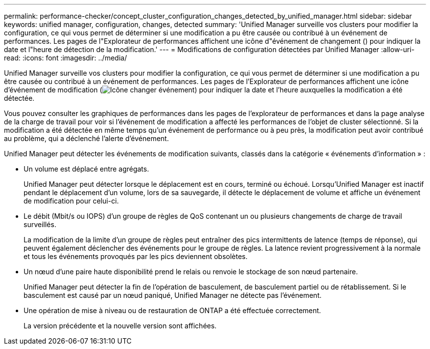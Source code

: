 ---
permalink: performance-checker/concept_cluster_configuration_changes_detected_by_unified_manager.html 
sidebar: sidebar 
keywords: unified manager, configuration, changes, detected 
summary: 'Unified Manager surveille vos clusters pour modifier la configuration, ce qui vous permet de déterminer si une modification a pu être causée ou contribué à un événement de performances. Les pages de l"Explorateur de performances affichent une icône d"événement de changement () pour indiquer la date et l"heure de détection de la modification.' 
---
= Modifications de configuration détectées par Unified Manager
:allow-uri-read: 
:icons: font
:imagesdir: ../media/


[role="lead"]
Unified Manager surveille vos clusters pour modifier la configuration, ce qui vous permet de déterminer si une modification a pu être causée ou contribué à un événement de performances. Les pages de l'Explorateur de performances affichent une icône d'événement de modification (image:../media/opm_change_icon.gif["Icône changer événement"]) pour indiquer la date et l'heure auxquelles la modification a été détectée.

Vous pouvez consulter les graphiques de performances dans les pages de l'explorateur de performances et dans la page analyse de la charge de travail pour voir si l'événement de modification a affecté les performances de l'objet de cluster sélectionné. Si la modification a été détectée en même temps qu'un événement de performance ou à peu près, la modification peut avoir contribué au problème, qui a déclenché l'alerte d'événement.

Unified Manager peut détecter les événements de modification suivants, classés dans la catégorie « événements d'information » :

* Un volume est déplacé entre agrégats.
+
Unified Manager peut détecter lorsque le déplacement est en cours, terminé ou échoué. Lorsqu'Unified Manager est inactif pendant le déplacement d'un volume, lors de sa sauvegarde, il détecte le déplacement de volume et affiche un événement de modification pour celui-ci.

* Le débit (Mbit/s ou IOPS) d'un groupe de règles de QoS contenant un ou plusieurs changements de charge de travail surveillés.
+
La modification de la limite d'un groupe de règles peut entraîner des pics intermittents de latence (temps de réponse), qui peuvent également déclencher des événements pour le groupe de règles. La latence revient progressivement à la normale et tous les événements provoqués par les pics deviennent obsolètes.

* Un nœud d'une paire haute disponibilité prend le relais ou renvoie le stockage de son nœud partenaire.
+
Unified Manager peut détecter la fin de l'opération de basculement, de basculement partiel ou de rétablissement. Si le basculement est causé par un nœud paniqué, Unified Manager ne détecte pas l'événement.

* Une opération de mise à niveau ou de restauration de ONTAP a été effectuée correctement.
+
La version précédente et la nouvelle version sont affichées.


